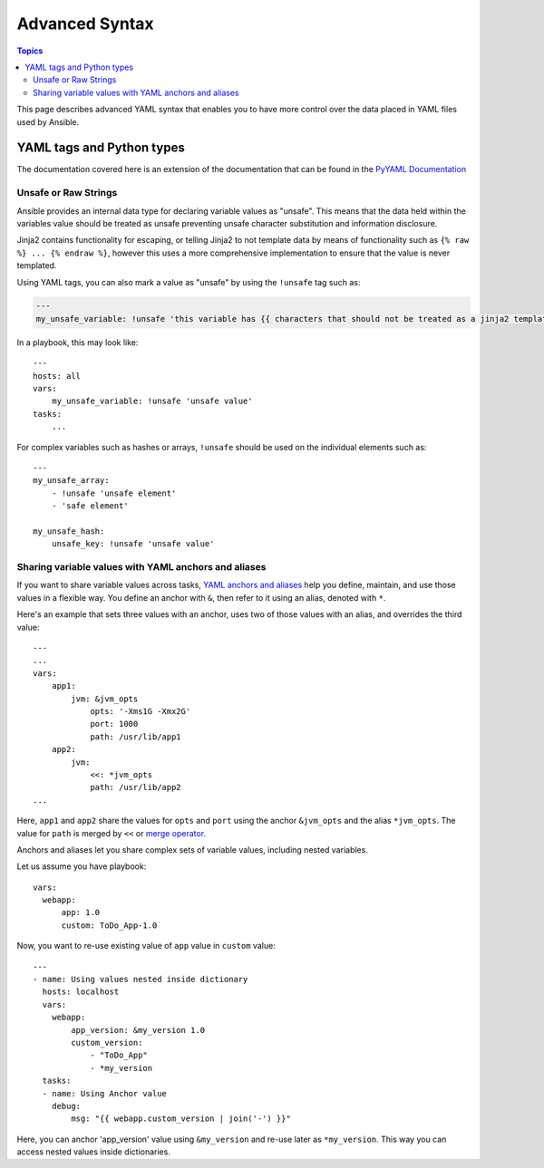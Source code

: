 .. _playbooks_advanced_syntax:

Advanced Syntax
===============

.. contents:: Topics

This page describes advanced YAML syntax that enables you to have more control over the data placed in YAML files used by Ansible.

.. _yaml_tags_and_python_types:

YAML tags and Python types
``````````````````````````

The documentation covered here is an extension of the documentation that can be found in the `PyYAML Documentation <https://pyyaml.org/wiki/PyYAMLDocumentation#YAMLtagsandPythontypes>`_

.. _unsafe_strings:

Unsafe or Raw Strings
~~~~~~~~~~~~~~~~~~~~~

Ansible provides an internal data type for declaring variable values as "unsafe". This means that the data held within the variables value should be treated as unsafe preventing unsafe character substitution and information disclosure.

Jinja2 contains functionality for escaping, or telling Jinja2 to not template data by means of functionality such as ``{% raw %} ... {% endraw %}``, however this uses a more comprehensive implementation to ensure that the value is never templated.

Using YAML tags, you can also mark a value as "unsafe" by using the ``!unsafe`` tag such as:

.. code-block:: yaml

    ---
    my_unsafe_variable: !unsafe 'this variable has {{ characters that should not be treated as a jinja2 template'

In a playbook, this may look like::

    ---
    hosts: all
    vars:
        my_unsafe_variable: !unsafe 'unsafe value'
    tasks:
        ...

For complex variables such as hashes or arrays, ``!unsafe`` should be used on the individual elements such as::

    ---
    my_unsafe_array:
        - !unsafe 'unsafe element'
        - 'safe element'

    my_unsafe_hash:
        unsafe_key: !unsafe 'unsafe value'


Sharing variable values with YAML anchors and aliases
~~~~~~~~~~~~~~~~~~~~~~~~~~~~~~~~~~~~~~~~~~~~~~~~~~~~~

If you want to share variable values across tasks, `YAML anchors and aliases <https://yaml.org/spec/1.2/spec.html#id2765878>`_ help you define, maintain, and use those values in a flexible way.
You define an anchor with ``&``, then refer to it using an alias, denoted with ``*``.

Here's an example that sets three values with an anchor, uses two of those values with an alias, and overrides the third value::

    ---
    ...
    vars:
        app1:
            jvm: &jvm_opts
                opts: '-Xms1G -Xmx2G'
                port: 1000
                path: /usr/lib/app1
        app2:
            jvm:
                <<: *jvm_opts
                path: /usr/lib/app2
    ...

Here, ``app1`` and ``app2`` share the values for ``opts`` and ``port`` using the anchor ``&jvm_opts`` and the alias ``*jvm_opts``.
The value for ``path`` is merged by ``<<`` or `merge operator <https://yaml.org/type/merge.html>`_.

Anchors and aliases let you share complex sets of variable values, including nested variables.

Let us assume you have playbook::

      vars:
        webapp:
            app: 1.0
            custom: ToDo_App-1.0

Now, you want to re-use existing value of ``app`` value in ``custom`` value::

    ---
    - name: Using values nested inside dictionary
      hosts: localhost
      vars:
        webapp:
            app_version: &my_version 1.0
            custom_version:
                - "ToDo_App"
                - *my_version
      tasks:
      - name: Using Anchor value
        debug:
            msg: "{{ webapp.custom_version | join('-') }}"

Here, you can anchor 'app_version' value using ``&my_version`` and re-use later as ``*my_version``.
This way you can access nested values inside dictionaries.


.. seealso::

   :doc:`playbooks_variables`
       All about variables
   `User Mailing List <https://groups.google.com/group/ansible-project>`_
       Have a question?  Stop by the google group!
   `irc.freenode.net <http://irc.freenode.net>`_
       #ansible IRC chat channel
